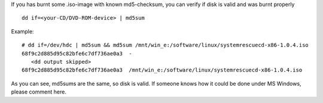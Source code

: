 .. title: How to check if your ISO-image has been burnt properly
.. slug: check-iso-burning
.. date: 2009-02-08 13:02:17
.. tags: linux,eng

If you has burnt some .iso-image with known md5-checksum, you can
verify if disk is valid and was burnt properly

::

    dd if=<your-CD/DVD-ROM-device> | md5sum


Example:

::

    # dd if=/dev/hdc | md5sum && md5sum /mnt/win_e:/software/linux/systemrescuecd-x86-1.0.4.iso
    68f9c2d885d95c82bfe6c7df736ae0a3  -
       <dd output skipped>
    68f9c2d885d95c82bfe6c7df736ae0a3  /mnt/win_e:/software/linux/systemrescuecd-x86-1.0.4.iso


As you can see, md5sums are the same, so disk is valid.
If someone knows how it could be done under MS Windows, please comment
here.
